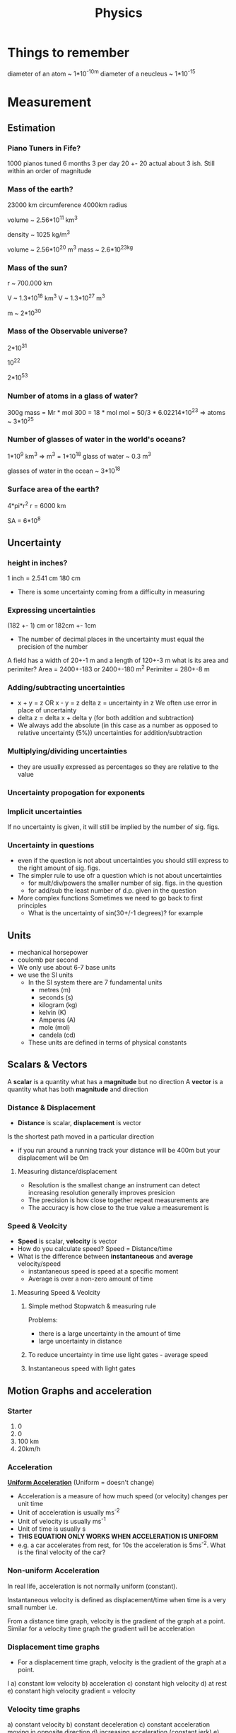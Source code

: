 #+TITLE: Physics
#+STARTUP: fold
#+NAME: Oscar Morris

* Things to remember
diameter of an atom ~ 1*10^-10m
diameter of a neucleus ~ 1*10^-15
* Measurement
** Estimation
*** Piano Tuners in Fife?
1000 pianos tuned 6 months 3 per day
20 +- 20
actual about 3 ish.
Still within an order of magnitude
*** Mass of the earth?
23000 km circumference 4000km radius

volume ~ 2.56*10^11 km^3

density ~ 1025 kg/m^3

volume ~ 2.56*10^20 m^3
mass ~ 2.6*10^23kg
*** Mass of the sun?
r ~ 700.000 km

V ~ 1.3*10^18 km^3
V ~ 1.3*10^27 m^3

m ~ 2*10^30
*** Mass of the Observable universe?
2*10^31

10^22

2*10^53
*** Number of atoms in a glass of water?
300g
mass = Mr * mol
300 = 18 * mol
mol = 50/3 * 6.02214*10^23
=> atoms ~ 3*10^25
*** Number of glasses of water in the world's oceans?
1*10^9 km^3
=> m^3 = 1*10^18
glass of water ~ 0.3 m^3

glasses of water in the ocean ~ 3*10^18
*** Surface area of the earth?
4*pi*r^2
r = 6000 km

SA = 6*10^8
** Uncertainty
*** height in inches?
1 inch = 2.541 cm
180 cm

- There is some uncertainty coming from a difficulty in measuring
*** Expressing uncertainties
(182 +- 1) cm or 182cm +- 1cm

- The number of decimal places in the uncertainty must equal the precision of the number

A field has a width of 20+-1 m and a length of 120+-3 m what is its area and perimiter?
Area = 2400+-183 or 2400+-180 m^2
Perimiter =  280+-8 m
*** Adding/subtracting uncertainties
- x + y = z OR x - y = z
  delta z = uncertainty in z
  We often use error in place of uncertainty
- delta z = delta x + delta y (for both addition and subtraction)
- We always add the absolute (in this case as a number as opposed to relative uncertainty (5%)) uncertainties for addition/subtraction
*** Multiplying/dividing uncertainties
[[https://i.imgur.com/lIPTy8z.png]]
- they are usually expressed as percentages so they are relative to the value
*** Uncertainty propogation for exponents
[[https://i.imgur.com/cMep6ZD.png]]
*** Implicit uncertainties
If no uncertainty is given, it will still be implied by the number of sig. figs.
*** Uncertainty in questions
- even if the question is not about uncertainties you should still express to the right amount of sig. figs.
- The simpler rule to use ofr a question which is not about uncertainties
  + for mult/div/powers the smaller number of sig. figs. in the question
  + for add/sub the least number of d.p. given in the question
- More complex functions
  Sometimes we need to go back to first principles
  + What is the uncertainty of sin(30+/-1 degrees)? for example
** Units
- mechanical horsepower
- coulomb per second
- We only use about 6-7 base units
- we use the SI units
  + In the SI system there are 7 fundamental units
    - metres (m)
    - seconds (s)
    - kilogram (kg)
    - kelvin (K)
    - Amperes (A)
    - mole (mol)
    - candela (cd)
  + These units are defined in terms of physical constants
** Scalars & Vectors
A *scalar* is a quantity what has a *magnitude* but no direction
A *vector* is a quantity what has both *magnitude* and direction

*** Distance & Displacement
- *Distance* is scalar, *displacement* is vector

Is the shortest path moved in a particular direction

- if you run around a running track your distance will be 400m but your displacement will be 0m
**** Measuring distance/displacement
- Resolution is the smallest change an instrument can detect increasing resolution generally improves presicion
- The precision is how close together repeat measurements are
- The accuracy is how close to the true value a measurement is
*** Speed & Veolcity
- *Speed* is scalar, *velocity* is vector
- How do you calculate speed?
        Speed = Distance/time
- What is the difference between *instantaneous* and *average* velocity/speed
  + instantaneous speed is speed at a specific moment
  + Average is over a non-zero amount of time
**** Measuring Speed & Veolcity
1) Simple method
   Stopwatch & measuring rule

   Problems:
   - there is a large uncertainty in the amount of time
   - large uncertainty in distance
2) To reduce uncertainty in time use light gates - average speed
3) Instantaneous speed with light gates
** Motion Graphs and acceleration
*** Starter
1) 0
2) 0
3) 100 km
4) 20km/h
*** Acceleration
*_Uniform Acceleration_* (Uniform = doesn't change)

- Acceleration is a measure of how much speed (or velocity) changes per unit time
  [[https://i.imgur.com/NQJ4VM6.png]]
- Unit of acceleration is usually ms^-2
- Unit of velocity is usually ms^-1
- Unit of time is usually s
  [[https://i.imgur.com/IH97XQq.png]]
- *THIS EQUATION ONLY WORKS WHEN ACCELERATION IS UNIFORM*
- e.g. a car accelerates from rest, for 10s the acceleration is 5ms^-2. What is the final velocity of the car?
*** Non-uniform Acceleration
In real life, acceleration is not normally uniform (constant).

Instantaneous velocity is defined as displacement/time when time is a very small number
i.e.
[[https://i.imgur.com/k491Sz9.png]]

From a distance time graph, velocity is the gradient of the graph at a point. Similar for a velocity time graph the gradient will be acceleration
*** Displacement time graphs
- For a displacement time graph, velocity is the gradient of the graph at a point.
I[[https://i.imgur.com/98enIlN.png]]
a) constant low velocity
b) acceleration
c) constant high velocity
d) at rest
e) constant high velocity
 gradient = velocity
*** Velocity time graphs
[[https://i.imgur.com/SUCfzG2.png]]
a) constant velocity
b) constant deceleration
c) constant acceleration moving in opposite direction
d) increasing acceleration (constant jerk)
e) decreasing acceleration (constant jerk)
x) at rest
